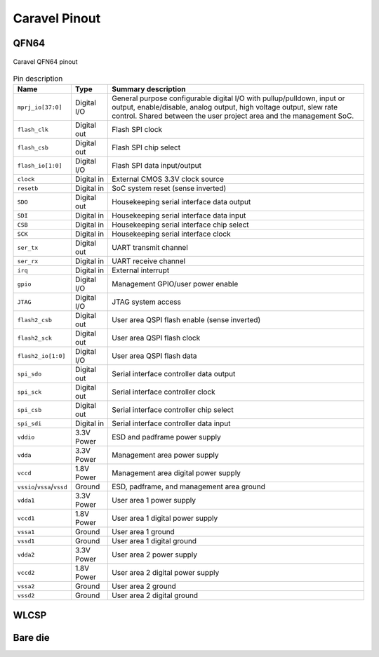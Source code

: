 .. raw:: html

   <!---
   # SPDX-FileCopyrightText: 2020 Efabless Corporation
   #
   # Licensed under the Apache License, Version 2.0 (the "License");
   # you may not use this file except in compliance with the License.
   # You may obtain a copy of the License at
   #
   #      http://www.apache.org/licenses/LICENSE-2.0
   #
   # Unless required by applicable law or agreed to in writing, software
   # distributed under the License is distributed on an "AS IS" BASIS,
   # WITHOUT WARRANTIES OR CONDITIONS OF ANY KIND, either express or implied.
   # See the License for the specific language governing permissions and
   # limitations under the License.
   #
   # SPDX-License-Identifier: Apache-2.0
   -->

Caravel Pinout
==============

QFN64
-----

.. figure:: _static/i/caravel-qfn-pinout.svg
      :name: caravel-qfn-pinout
      :alt: Caravel QFN64 pinout
      :align: center

      Caravel QFN64 pinout

.. list-table:: Pin description
      :name: pin-description
      :header-rows: 1
  
      * - Name
        - Type
        - Summary description
      * - .. _mprj_io:
  
          ``mprj_io[37:0]``
        - Digital I/O
        - General purpose configurable digital I/O with pullup/pulldown, input or output, enable/disable, analog output, high voltage output, slew rate control.
          Shared between the user project area and the management SoC.
      * - .. _flash_clk:
  
          ``flash_clk``
        - Digital out
        - Flash SPI clock
      * - .. _flash_csb:
  
          ``flash_csb``
        - Digital out
        - Flash SPI chip select
      * - .. _flash_io:
  
          ``flash_io[1:0]``
        - Digital I/O
        - Flash SPI data input/output
      * - .. _clock:
  
          ``clock``
        - Digital in
        - External CMOS 3.3V clock source
      * - .. _resetb:
  
          ``resetb``
        - Digital in
        - SoC system reset (sense inverted)
      * - .. _sdo:
  
          ``SDO``
        - Digital out
        - Housekeeping serial interface data output
      * - .. _sdi:
  
          ``SDI``
        - Digital in
        - Housekeeping serial interface data input
      * - .. _csb:
  
          ``CSB``
        - Digital in
        - Housekeeping serial interface chip select
      * - .. _sck:
  
          ``SCK``
        - Digital in
        - Housekeeping serial interface clock
      * - .. _ser_tx:
  
          ``ser_tx``
        - Digital out
        - UART transmit channel
      * - .. _ser_rx:
  
          ``ser_rx``
        - Digital in
        - UART receive channel
      * - .. _irq:
  
          ``irq``
        - Digital in
        - External interrupt
      * - .. _gpio:
  
          ``gpio``
        - Digital I/O
        - Management GPIO/user power enable
      * - .. _jtag:
  
          ``JTAG``
        - Digital I/O
        - JTAG system access
      * - .. _flash2_csb:
  
          ``flash2_csb``
        - Digital out
        - User area QSPI flash enable (sense inverted)
      * - .. _flash2_sck:
  
          ``flash2_sck``
        - Digital out
        - User area QSPI flash clock
      * - .. _flash2_io:
  
          ``flash2_io[1:0]``
        - Digital I/O
        - User area QSPI flash data
      * - .. _spi_sdo:
  
          ``spi_sdo``
        - Digital out
        - Serial interface controller data output
      * - .. _spi_sck:
  
          ``spi_sck``
        - Digital out
        - Serial interface controller clock
      * - .. _spi_csb:
  
          ``spi_csb``
        - Digital out
        - Serial interface controller chip select
      * - .. _spi_sdi:
  
          ``spi_sdi``
        - Digital in
        - Serial interface controller data input
      * - .. _vddio:
  
          ``vddio``
        - 3.3V Power
        - ESD and padframe power supply
      * - .. _vdda:
  
          ``vdda``
        - 3.3V Power
        - Management area power supply
      * - .. _vccd:
  
          ``vccd``
        - 1.8V Power
        - Management area digital power supply
      * - .. _vssio_vssa_vssd:
  
          ``vssio``/``vssa``/``vssd``
        - Ground
        - ESD, padframe, and management area ground
      * - .. _vdda1:
  
          ``vdda1``
        - 3.3V Power
        - User area 1 power supply
      * - .. _vccd1:
  
          ``vccd1``
        - 1.8V Power
        - User area 1 digital power supply
      * - .. _vssa1:
  
          ``vssa1``
        - Ground
        - User area 1 ground
      * - .. _vssd1:
  
          ``vssd1``
        - Ground
        - User area 1 digital ground
      * - .. _vdda2:
  
          ``vdda2``
        - 3.3V Power
        - User area 2 power supply
      * - .. _vccd2:

          ``vccd2``
        - 1.8V Power
        - User area 2 digital power supply
      * - .. _vssa2:
  
          ``vssa2``
        - Ground
        - User area 2 ground
      * - .. _vssd2:
  
          ``vssd2``
        - Ground
        - User area 2 digital ground



WLCSP
-----



Bare die
--------
